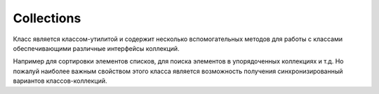 .. py:currentmodule:: java.util

Collections
===========

Класс является классом-утилитой и содержит несколько вспомогательных методов для работы с классами обеспечивающими различные интерфейсы коллекций.

Например для сортировки элементов списков, для поиска элементов в упорядоченных
коллекциях и т.д. Но пожалуй наиболее важным свойством этого класса является
возможность получения синхронизированный вариантов классов-коллекций. 


.. py:class:: Collections()